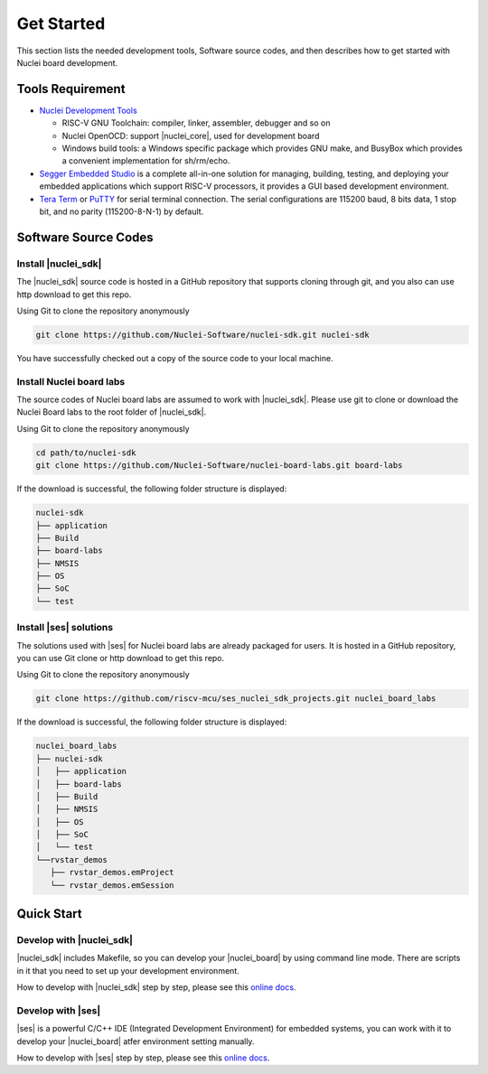 .. _getstarted:

Get Started
===========

This section lists the needed development tools, Software source codes, and then describes how to get started with Nuclei board development.

Tools Requirement
#################
* `Nuclei Development Tools <https://www.nucleisys.com/download.php>`_

  * RISC-V GNU Toolchain: compiler, linker, assembler, debugger and so on 

  * Nuclei OpenOCD: support |nuclei_core|, used for development board

  * Windows build tools: a Windows specific package which provides GNU make, and BusyBox which provides a convenient implementation for sh/rm/echo.

* `Segger Embedded Studio <https://www.segger.com/downloads/embedded-studio/>`_  is a complete all-in-one solution for managing, building, testing, and deploying your embedded applications which support RISC-V processors, it provides a GUI based development environment.

* `Tera Term <http://ttssh2.osdn.jp/>`_ or `PuTTY <https://www.putty.org/>`_ for serial terminal connection. The serial configurations are 115200 baud, 8 bits data, 1 stop bit, and no parity (115200-8-N-1) by default.


Software Source Codes 
#####################

Install |nuclei_sdk|
********************

The |nuclei_sdk| source code is hosted in a GitHub repository that supports cloning through git, and you also can use http download to get this repo. 

Using Git to clone the repository anonymously

.. code-block:: console

   git clone https://github.com/Nuclei-Software/nuclei-sdk.git nuclei-sdk

You have successfully checked out a copy of the source code to your local machine.

Install Nuclei board labs
*************************

The source codes of Nuclei board labs are assumed to work with |nuclei_sdk|. Please use git
to clone or download the Nuclei Board labs to the root folder of |nuclei_sdk|. 

Using Git to clone the repository anonymously

.. code-block:: console

   cd path/to/nuclei-sdk
   git clone https://github.com/Nuclei-Software/nuclei-board-labs.git board-labs

If the download is successful, the following folder structure is displayed:

.. code-block:: console

    nuclei-sdk
    ├── application
    ├── Build
    ├── board-labs
    ├── NMSIS
    ├── OS
    ├── SoC
    └── test

Install |ses| solutions
***********************

The solutions used with |ses| for Nuclei board labs are already packaged for users. It is hosted in a GitHub repository, you can use Git clone or http download to get this repo.

Using Git to clone the repository anonymously

.. code-block:: console

   git clone https://github.com/riscv-mcu/ses_nuclei_sdk_projects.git nuclei_board_labs

If the download is successful, the following folder structure is displayed:

.. code-block:: console

    nuclei_board_labs
    ├── nuclei-sdk
    │   ├── application
    │   ├── board-labs
    │   ├── Build
    │   ├── NMSIS
    │   ├── OS
    │   ├── SoC
    │   └── test
    └──rvstar_demos
       ├── rvstar_demos.emProject
       └── rvstar_demos.emSession


Quick Start
###########

Develop with |nuclei_sdk|
*************************

|nuclei_sdk| includes Makefile, so you can develop your |nuclei_board| by using command line mode. There are scripts in it that you need to set up your development environment.

How to develop with |nuclei_sdk| step by step, please see this `online docs <http://doc.nucleisys.com/nuclei_sdk/quickstart.html>`__.

Develop with |ses|
******************

|ses| is a powerful C/C++ IDE (Integrated Development Environment) for embedded systems, you can work with it to develop your |nuclei_board| atfer environment setting manually. 

How to develop with |ses| step by step, please see this `online docs <http://www.riscv-mcu.com/quickstart-quickstart.html>`__.

